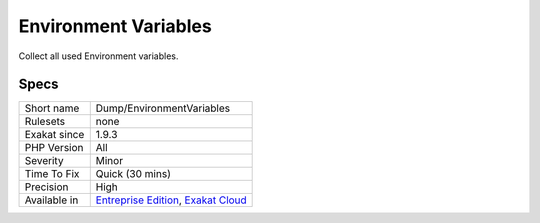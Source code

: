 .. _dump-environmentvariables:

.. _environment-variables:

Environment Variables
+++++++++++++++++++++

.. meta::
	:description:
		Environment Variables: Collect all used Environment variables.
	:twitter:card: summary_large_image
	:twitter:site: @exakat
	:twitter:title: Environment Variables
	:twitter:description: Environment Variables: Collect all used Environment variables
	:twitter:creator: @exakat
	:twitter:image:src: https://www.exakat.io/wp-content/uploads/2020/06/logo-exakat.png
	:og:image: https://www.exakat.io/wp-content/uploads/2020/06/logo-exakat.png
	:og:title: Environment Variables
	:og:type: article
	:og:description: Collect all used Environment variables
	:og:url: https://php-tips.readthedocs.io/en/latest/tips/Dump/EnvironmentVariables.html
	:og:locale: en
Collect all used Environment variables.

Specs
_____

+--------------+-------------------------------------------------------------------------------------------------------------------------+
| Short name   | Dump/EnvironmentVariables                                                                                               |
+--------------+-------------------------------------------------------------------------------------------------------------------------+
| Rulesets     | none                                                                                                                    |
+--------------+-------------------------------------------------------------------------------------------------------------------------+
| Exakat since | 1.9.3                                                                                                                   |
+--------------+-------------------------------------------------------------------------------------------------------------------------+
| PHP Version  | All                                                                                                                     |
+--------------+-------------------------------------------------------------------------------------------------------------------------+
| Severity     | Minor                                                                                                                   |
+--------------+-------------------------------------------------------------------------------------------------------------------------+
| Time To Fix  | Quick (30 mins)                                                                                                         |
+--------------+-------------------------------------------------------------------------------------------------------------------------+
| Precision    | High                                                                                                                    |
+--------------+-------------------------------------------------------------------------------------------------------------------------+
| Available in | `Entreprise Edition <https://www.exakat.io/entreprise-edition>`_, `Exakat Cloud <https://www.exakat.io/exakat-cloud/>`_ |
+--------------+-------------------------------------------------------------------------------------------------------------------------+


